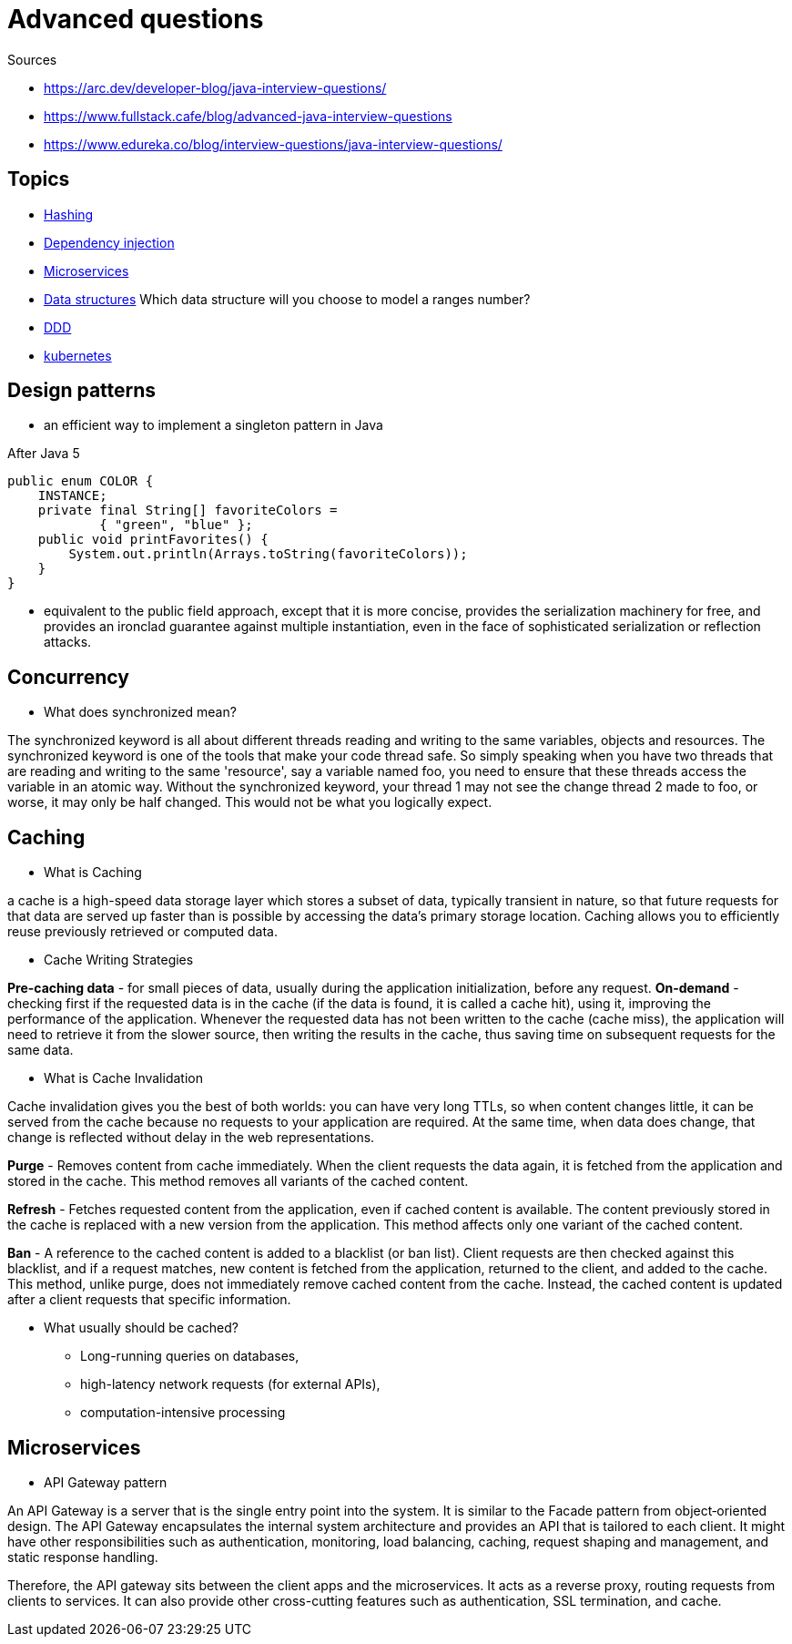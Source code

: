 = Advanced questions

Sources

* https://arc.dev/developer-blog/java-interview-questions/
* https://www.fullstack.cafe/blog/advanced-java-interview-questions
* https://www.edureka.co/blog/interview-questions/java-interview-questions/

== Topics

* https://www.fullstack.cafe/blog/hashing-interview-questions[Hashing]
* https://www.fullstack.cafe/blog/dependency-injection-interview-questions[Dependency injection]
* https://www.fullstack.cafe/blog/microservices-interview-questions[Microservices]
* https://www.fullstack.cafe/blog/data-structures-interview-questions[Data structures]
Which data structure will you choose to model a ranges number?
* https://www.fullstack.cafe/blog/domain-driven-design-interview-questions[DDD]
* https://www.fullstack.cafe/blog/kubernetes-interview-questions[kubernetes]





== Design patterns

* an efficient way to implement a singleton pattern in Java

After Java 5
----
public enum COLOR {
    INSTANCE;
    private final String[] favoriteColors =
            { "green", "blue" };
    public void printFavorites() {
        System.out.println(Arrays.toString(favoriteColors));
    }
}
----
* equivalent to the public field approach, except that it is more concise, provides the serialization machinery for free, and provides an ironclad guarantee against multiple instantiation, even in the face of sophisticated serialization or reflection attacks.

== Concurrency

* What does synchronized mean?

The synchronized keyword is all about different threads reading and writing to the same variables, objects and resources. The synchronized keyword is one of the tools that make your code thread safe.
So simply speaking when you have two threads that are reading and writing to the same 'resource', say a variable named foo, you need to ensure that these threads access the variable in an atomic way. Without the synchronized keyword, your thread 1 may not see the change thread 2 made to foo, or worse, it may only be half changed. This would not be what you logically expect.


== Caching

* What is Caching

a cache is a high-speed data storage layer which stores a subset of data, typically transient in nature, so that future requests for that data are served up faster than is possible by accessing the data’s primary storage location. Caching allows you to efficiently reuse previously retrieved or computed data.

* Cache Writing Strategies

*Pre-caching data* - for small pieces of data, usually during the application initialization, before any request.
*On-demand* - checking first if the requested data is in the cache (if the data is found, it is called a cache hit), using it, improving the performance of the application. Whenever the requested data has not been written to the cache (cache miss), the application will need to retrieve it from the slower source, then writing the results in the cache, thus saving time on subsequent requests for the same data.

* What is Cache Invalidation

Cache invalidation gives you the best of both worlds: you can have very long TTLs, so when content changes little, it can be served from the cache because no requests to your application are required. At the same time, when data does change, that change is reflected without delay in the web representations.

*Purge* - Removes content from cache immediately. When the client requests the data again, it is fetched from the application and stored in the cache. This method removes all variants of the cached content.

*Refresh* - Fetches requested content from the application, even if cached content is available. The content previously stored in the cache is replaced with a new version from the application. This method affects only one variant of the cached content.

*Ban* - A reference to the cached content is added to a blacklist (or ban list). Client requests are then checked against this blacklist, and if a request matches, new content is fetched from the application, returned to the client, and added to the cache. This method, unlike purge, does not immediately remove cached content from the cache. Instead, the cached content is updated after a client requests that specific information.

* What usually should be cached?

** Long-running queries on databases,
** high-latency network requests (for external APIs),
** computation-intensive processing


== Microservices

* API Gateway pattern

An API Gateway is a server that is the single entry point into the system. It is similar to the Facade pattern from object‑oriented design. The API Gateway encapsulates the internal system architecture and provides an API that is tailored to each client. It might have other responsibilities such as authentication, monitoring, load balancing, caching, request shaping and management, and static response handling.

Therefore, the API gateway sits between the client apps and the microservices. It acts as a reverse proxy, routing requests from clients to services. It can also provide other cross-cutting features such as authentication, SSL termination, and cache.




